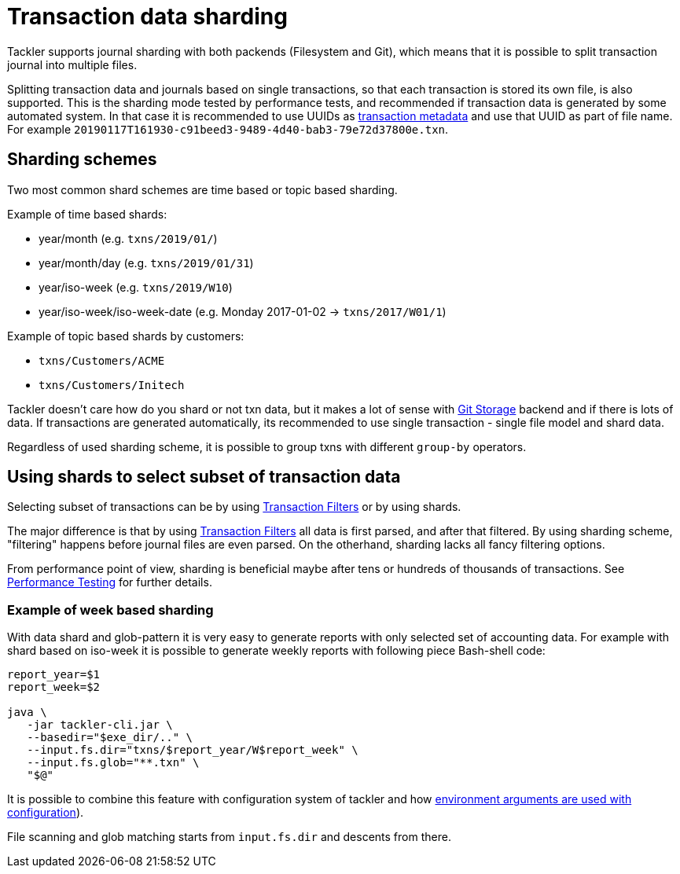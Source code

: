 = Transaction data sharding
:page-permalink: /docs/journal/sharding/


Tackler supports journal sharding with both packends (Filesystem and Git),
which means that it is possible to split transaction journal into multiple files.

Splitting transaction data and journals based on single transactions, so that each transaction is 
stored its own file, is also supported. This is the sharding mode tested 
by performance tests, and recommended if transaction data is generated by 
some automated system. In that case it is recommended to use UUIDs as 
xref:./format.adoc[transaction metadata] and use that UUID as part of file name.  
For example `20190117T161930-c91beed3-9489-4d40-bab3-79e72d37800e.txn`.



== Sharding schemes 

Two most common shard schemes are time based or topic based sharding.

Example of time based shards: 

 * year/month (e.g. `txns/2019/01/`)
 * year/month/day (e.g. `txns/2019/01/31`)
 * year/iso-week (e.g. `txns/2019/W10`)
 * year/iso-week/iso-week-date (e.g. Monday 2017-01-02 -> `txns/2017/W01/1`)


Example of topic based shards by customers:

 * `txns/Customers/ACME` 
 * `txns/Customers/Initech`


Tackler doesn't care how do you shard or not txn data, but it makes 
a lot of sense with xref:./git-storage.adoc[Git Storage] backend 
and if there is lots of data. If transactions are generated automatically, 
its recommended to use single transaction - single file model and shard data.

Regardless of used sharding scheme, it is possible to group txns with different
`group-by` operators.



== Using shards to select subset of transaction data 

Selecting subset of transactions can be by using 
xref:../txn-filters.adoc[Transaction Filters] or by using shards.

The major difference is that by using xref:../txn-filters.adoc[Transaction Filters]
all data is first parsed, and after that filtered.  By using sharding scheme, 
"filtering" happens before journal files are even parsed. On the otherhand, 
sharding lacks all fancy filtering options.

From performance point of view, sharding is beneficial maybe after 
tens or hundreds of thousands of transactions. See 
xref:../performance.adoc[Performance Testing] for further details.


=== Example of week based sharding

With data shard and glob-pattern it is very easy to generate reports with
only selected set of accounting data.  For example with shard based on iso-week
it is possible to generate weekly reports with following piece Bash-shell code:

....
report_year=$1
report_week=$2

java \
   -jar tackler-cli.jar \
   --basedir="$exe_dir/.." \
   --input.fs.dir="txns/$report_year/W$report_week" \
   --input.fs.glob="**.txn" \
   "$@"
....


It is possible to combine this feature with configuration system of tackler and how  
link:https://github.com/typesafehub/config#optional-system-or-env-variable-overrides[environment arguments are used with configuration]).

File scanning and glob matching starts from `input.fs.dir` and descents from there.

